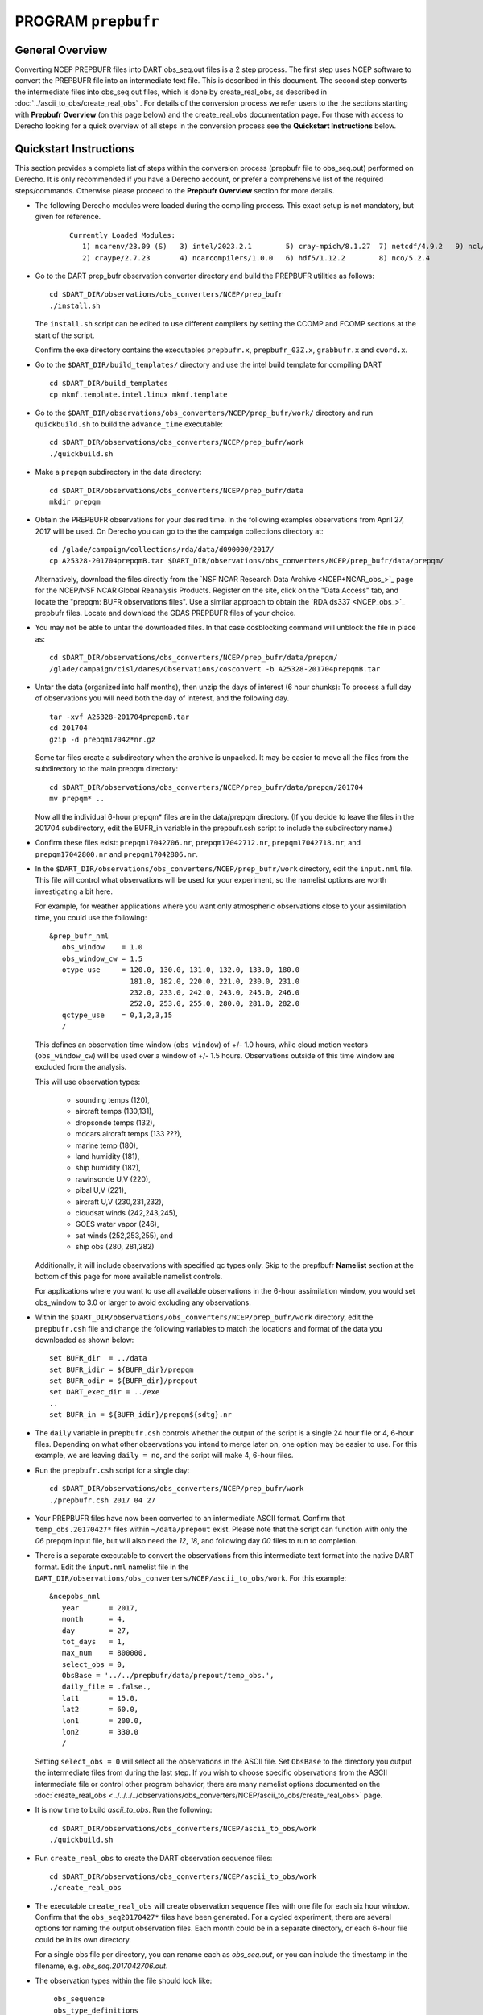 PROGRAM ``prepbufr``
====================

General Overview
----------------

Converting NCEP PREPBUFR files into DART obs_seq.out files is a 2 step process. The first step
uses NCEP software to convert the PREPBUFR file into an intermediate text file. This is described in this document.
The second step converts the intermediate files into obs_seq.out files, which is done by create_real_obs, as
described in :doc:`../ascii_to_obs/create_real_obs` .  For details of the conversion process we refer users to the
the sections starting with **Prepbufr Overview** (on this page below) and the create_real_obs documentation page.  
For those with access to Derecho looking for a quick overview of all steps in the conversion process see the **Quickstart
Instructions** below.

Quickstart Instructions
-----------------------

This section provides a complete list of steps within the conversion process (prepbufr file to obs_seq.out) performed on Derecho. 
It is only recommended if you have a Derecho account, or prefer a comprehensive list of the required steps/commands. 
Otherwise please proceed to the **Prepbufr Overview** section for more details.


- The following Derecho modules were loaded during the compiling process. This exact setup
  is not mandatory, but given for reference.

   ::

     Currently Loaded Modules:
        1) ncarenv/23.09 (S)   3) intel/2023.2.1        5) cray-mpich/8.1.27  7) netcdf/4.9.2   9) ncl/6.6.2 
        2) craype/2.7.23       4) ncarcompilers/1.0.0   6) hdf5/1.12.2        8) nco/5.2.4 

-  Go to the DART prep_bufr observation converter directory and
   build the PREPBUFR utilities as follows:

   ::

      cd $DART_DIR/observations/obs_converters/NCEP/prep_bufr
      ./install.sh

   The ``install.sh`` script can be edited to use different compilers by setting the CCOMP and FCOMP 
   sections at the start of the script.

   Confirm the exe directory contains the executables ``prepbufr.x``, ``prepbufr_03Z.x``,
   ``grabbufr.x`` and ``cword.x``.

-  Go to the ``$DART_DIR/build_templates/`` directory and use the intel build template
   for compiling DART

   ::

      cd $DART_DIR/build_templates
      cp mkmf.template.intel.linux mkmf.template

-  Go to the ``$DART_DIR/observations/obs_converters/NCEP/prep_bufr/work/``
   directory and run ``quickbuild.sh`` to build the ``advance_time`` executable:

   ::

      cd $DART_DIR/observations/obs_converters/NCEP/prep_bufr/work
      ./quickbuild.sh


-  Make a ``prepqm`` subdirectory in the data directory:

   ::

      cd $DART_DIR/observations/obs_converters/NCEP/prep_bufr/data
      mkdir prepqm
 

-  Obtain the PREPBUFR observations for your desired time. In the following examples
   observations from April 27, 2017 will be used.  On Derecho you can go to the
   the campaign collections directory at:

   ::

      cd /glade/campaign/collections/rda/data/d090000/2017/
      cp A25328-201704prepqmB.tar $DART_DIR/observations/obs_converters/NCEP/prep_bufr/data/prepqm/


   Alternatively, download the files directly from the `NSF NCAR Research Data
   Archive <NCEP+NCAR_obs_>`_ page for the
   NCEP/NSF NCAR Global Reanalysis Products. Register on the site, click on
   the "Data Access" tab, and locate the "prepqm: BUFR observations files".
   Use a similar approach to  obtain the `RDA ds337 <NCEP_obs_>`_
   prepbufr files. Locate and download the GDAS PREPBUFR files of your choice.   
  

-  You may not be able to untar the downloaded files. In that case
   cosblocking command will unblock the file in place as:

   ::

       
      cd $DART_DIR/observations/obs_converters/NCEP/prep_bufr/data/prepqm/
      /glade/campaign/cisl/dares/Observations/cosconvert -b A25328-201704prepqmB.tar


-  Untar the data (organized into half months), then unzip the days of interest (6 hour chunks): 
   To process a full day of observations you will need both the day of interest, and the following day.

   ::

      tar -xvf A25328-201704prepqmB.tar
      cd 201704
      gzip -d prepqm17042*nr.gz


   Some tar files create a subdirectory when the archive is unpacked.  It may be easier to
   move all the files from the subdirectory to the main prepqm directory:

   ::
     
     cd $DART_DIR/observations/obs_converters/NCEP/prep_bufr/data/prepqm/201704
     mv prepqm* ..

   Now all the individual 6-hour prepqm* files are in the data/prepqm directory.
   (If you decide to leave the files in the 201704 subdirectory, edit the BUFR_in
   variable in the prepbufr.csh script to include the subdirectory name.)


- Confirm these files exist:  ``prepqm17042706.nr``, ``prepqm17042712.nr``, ``prepqm17042718.nr``,
  and ``prepqm17042800.nr`` and ``prepqm17042806.nr``.



-  In the ``$DART_DIR/observations/obs_converters/NCEP/prep_bufr/work``
   directory, edit the ``input.nml`` file. This file will control what
   observations will be used for your experiment, so the namelist
   options are worth investigating a bit here. 

   For example, for weather applications 
   where you want only atmospheric observations close to your assimilation time, you could
   use the following:

   ::

      &prep_bufr_nml
         obs_window    = 1.0
         obs_window_cw = 1.5
         otype_use     = 120.0, 130.0, 131.0, 132.0, 133.0, 180.0
                         181.0, 182.0, 220.0, 221.0, 230.0, 231.0
                         232.0, 233.0, 242.0, 243.0, 245.0, 246.0
                         252.0, 253.0, 255.0, 280.0, 281.0, 282.0
         qctype_use    = 0,1,2,3,15
         /

   This defines an observation time window (``obs_window``) of +/- 1.0 hours, while cloud
   motion vectors (``obs_window_cw``) will be used over a window of +/- 1.5 hours.  Observations
   outside of this time window are excluded from the analysis. 

   This will use observation types:

       - sounding temps (120),
       - aircraft temps (130,131),
       - dropsonde temps (132),
       - mdcars aircraft temps (133 ???),
       - marine temp (180),
       - land humidity (181),
       - ship humidity (182),
       - rawinsonde U,V (220),
       - pibal U,V (221),
       - aircraft U,V (230,231,232),
       - cloudsat winds (242,243,245),
       - GOES water vapor (246),
       - sat winds (252,253,255), and
       - ship obs (280, 281,282)
 
   Additionally, it will include observations with specified qc
   types only. Skip to the prepfbufr **Namelist** section at the bottom
   of this page for more available namelist controls.

   For applications where you want to use all available observations 
   in the 6-hour assimilation window, you would set obs_window 
   to 3.0 or larger to avoid excluding any observations.

-  Within the ``$DART_DIR/observations/obs_converters/NCEP/prep_bufr/work``
   directory, edit the ``prepbufr.csh`` file and change the following
   variables to match the locations and format of the data you downloaded
   as shown below:
  
   ::

      set BUFR_dir  = ../data
      set BUFR_idir = ${BUFR_dir}/prepqm
      set BUFR_odir = ${BUFR_dir}/prepout
      set DART_exec_dir = ../exe
      ..
      set BUFR_in = ${BUFR_idir}/prepqm${sdtg}.nr
      
      

-  The ``daily`` variable in ``prepbufr.csh`` controls whether the
   output of the script is a single 24 hour file or 4, 6-hour files.  Depending 
   on what other observations you intend to merge later on,
   one option may be easier to use.  For this example, we are
   leaving ``daily = no``, and the script will make 4, 6-hour files.

-  Run the ``prepbufr.csh`` script for a single day:

   ::

      cd $DART_DIR/observations/obs_converters/NCEP/prep_bufr/work
      ./prepbufr.csh 2017 04 27



-  Your PREPBUFR files have now been converted to an intermediate ASCII
   format. Confirm that ``temp_obs.20170427*`` files within 
   ``~/data/prepout`` exist. Please note that the script can function
   with only the *06* prepqm input file, but will also need the
   *12*, *18*, and following day *00* files to run to completion. 


-  There is a separate executable to convert the
   observations from this intermediate text format into
   the native DART format. 
   Edit the ``input.nml`` namelist file in the
   ``DART_DIR/observations/obs_converters/NCEP/ascii_to_obs/work``.
   For this example:

   ::

      &ncepobs_nml
         year       = 2017,
         month      = 4,
         day        = 27,
         tot_days   = 1,
         max_num    = 800000,
         select_obs = 0,
         ObsBase = '../../prepbufr/data/prepout/temp_obs.',
         daily_file = .false.,
         lat1       = 15.0,
         lat2       = 60.0,
         lon1       = 200.0,
         lon2       = 330.0
         /

   Setting ``select_obs = 0`` will select all the observations in the
   ASCII file. Set ``ObsBase`` to the directory you output the intermediate files from
   during the last step. If you wish to choose specific observations
   from the ASCII intermediate file or control other program behavior,
   there are many namelist options documented on the
   :doc:`create_real_obs <../../../../observations/obs_converters/NCEP/ascii_to_obs/create_real_obs>`
   page.

-  It is now time to build *ascii_to_obs*. Run the following:

   ::

      cd $DART_DIR/observations/obs_converters/NCEP/ascii_to_obs/work
      ./quickbuild.sh

-  Run ``create_real_obs`` to create the DART observation
   sequence files:


   ::

      cd $DART_DIR/observations/obs_converters/NCEP/ascii_to_obs/work
      ./create_real_obs

-  The executable ``create_real_obs`` will create observation sequence files
   with one file for each six hour window. Confirm that the ``obs_seq20170427*``
   files have been generated.  For a cycled experiment, there
   are several options for naming the output observation files.  Each month
   could be in a separate directory, or each 6-hour file could be in its
   own directory.

   For a single obs file per directory, you can rename each as *obs_seq.out*,
   or you can include the timestamp in the filename, e.g. *obs_seq.2017042706.out*.

-  The observation types within the file should look like:

   ::

      obs_sequence
      obs_type_definitions
          19
           1 RADIOSONDE_U_WIND_COMPONENT
           2 RADIOSONDE_V_WIND_COMPONENT
           5 RADIOSONDE_TEMPERATURE
           6 RADIOSONDE_SPECIFIC_HUMIDITY
          12 AIRCRAFT_U_WIND_COMPONENT
          13 AIRCRAFT_V_WIND_COMPONENT
          14 AIRCRAFT_TEMPERATURE
          16 ACARS_U_WIND_COMPONENT
          17 ACARS_V_WIND_COMPONENT
          18 ACARS_TEMPERATURE
          20 MARINE_SFC_U_WIND_COMPONENT
          21 MARINE_SFC_V_WIND_COMPONENT
          22 MARINE_SFC_TEMPERATURE
          23 MARINE_SFC_SPECIFIC_HUMIDITY
          30 SAT_U_WIND_COMPONENT
          31 SAT_V_WIND_COMPONENT
          40 RADIOSONDE_SURFACE_ALTIMETER
          42 MARINE_SFC_ALTIMETER
          43 LAND_SFC_ALTIMETER
     num_copies:            1  num_qc:            1
     num_obs:        68107  max_num_obs:        68107
 
-  Some models include a preprocessing program to do additional processing
   of the observations, for example, limiting obs to a sub-domain, superobbing spatially dense obs,
   and increasing the error for near boundary observations.

   For example, the WRF weather model includes the
   :doc:`wrf_dart_obs_preprocess <../../../../models/wrf/WRF_DART_utilities/wrf_dart_obs_preprocess>`
   program.  There may be no further processing needed for some models, and the observation sequence
   file is ready to be used.


**You have completed the Quickstart Instructions**. See the following sections for more details of the 
prepbufr conversion package.



Prepbufr Overview
-----------------

The prep_bufr package is external NCEP code and has not been completely incorporated into the DART architecture. It
requires adaptation of the source codes and scripts to the computing environment where it will be run. It is not so
robust that it can be controlled just with input parameters. It may not have the same levels of error detection and
warning that the rest of DART has, so the user should very careful about checking the end product for correctness.


Install Prepbufr package
^^^^^^^^^^^^^^^^^^^^^^^^

Running the ``install.sh`` script located within the ``~/observations/NCEP/prep_bufr`` directory will build the library
and main executable. You will probably have to edit this script to set the fortran compiler on your system.

If you have raw unblocked PREPBUFR files you will need to convert them to blocked format (what prepbufr expects as
input). The blk/ublk section of the build script compiles the ``cword.x`` converter program.

If you are running on an Intel (little-endian) based machine you will need the ``grabbufr`` byte swapping program that
is also built by this script.

One-shot mode
^^^^^^^^^^^^^

If you are converting a single obs file, or are walking through the process by hand for the first time, you can follow
the more detailed build instructions below, and then run the prep_bufr.x program by hand. This involves the following
steps:

-  Build the executables.
-  Run the blocker if needed (generally not if you have downloaded the blocked format PREPBUFR files).
-  Run the binary format converter if you are on an Intel (little-endian) machine.
-  Link the input file to a fixed input filename
-  Run prepbufr.x to convert the file
-  Copy the fixed output filename to the desired output filename

Production mode
^^^^^^^^^^^^^^^

If you have multiple days (or months) of observations to convert, there is a script in the work
subdirectory which is set up to run the converter on a sequence of raw data files, and concatenate the output files
together into one output file per day. Edit the ``work/prepbufr.csh`` script (as described in the Quickstart section) 
and set the necessary values in the 'USER SET PARAMETERS' section near the top. This script can either be run from 
the command line, or it can be submitted to a batch queue for a long series of conversion runs.

Overview of Prepbufr package
~~~~~~~~~~~~~~~~~~~~~~~~~~~~

This package is currently organized into files under the ``DART/observations/NCEP/prep_bufr`` directory:

::

   src           Source code of the NCEP PREPBUFR decoder
   lib           NCEP BUFR library source
   install.sh    A script to install the NCEP PREPBUFR decoder and the NCEP BUFR library.
   exe           Executables of the decoder and converter.
   data          Where the NCEP PREPBUFR files (prepqm****) could be loaded into
                 from the NSF NCAR Mass Store (the script assumes this is the default location).
   work          Where we run the script to do the decoding.
   convert_bufr  Source code (grabbufr) to convert the binary big-endian PREPBUFR files to 
                 little-endian files, and a script to compile the program.
   blk_ublk      Source code (cwordsh) to convert between blocked and unblocked format.
   docs          Some background information about NCEP PREPBUFR observations.

Decoding program: src/prepbufr.f
^^^^^^^^^^^^^^^^^^^^^^^^^^^^^^^^^^^^

The program ``prepbufr.f`` is used to decode the NCEP reanalysis PREPBUFR data into intermediate text files. This program
was originally developed by NCEP. It has been modified to output surface pressure, dry temperature, specific humidity,
and wind components (U/V) of conventional radiosonde, aircraft reports, and satellite cloud motion derived wind. There
are additional observation types on the PREPBUFR files, but using them they would require significant modifications of
prepbufr and require detailed knowledge of the NCEP PREPBUFR files. The NCEP quality control indexes for these
observations based on NCEP forecasts are also output and used in DART observation sequence files. The NCEP PREPBUFR
decoding program is written in Fortran 77 and has been successfully compiled on Linux computers using pgi90, SGI®
computers with f77, IBM® SP® systems with xlf, and Intel® based Mac® with gfortran.

If your operating system uses modules you may need to remove the default compiler and add the one desired for this
package. For example

-  which pgf90 (to see if pgf90 is available.)
-  module rm intel64 netcdf64 mpich64
-  module add pgi32

To compile the BUFR libraries and the decoding program, set the CCOMP and FCOMP variables in the install.sh script 
to match the compilers available on your system.  Execute the install.sh script to complete the
compilations for the main decoding program, the NCEP BUFR library, and the conversion utilities.

The executables (i.e., prepbufr.x, prepbufr_03Z.x) are placed in the ../exe directory.

Platforms tested:

-  Linux clusters with Intel, PGI, Pathscale, GNU Fortran,
-  Mac OS X with Intel, GNU Fortran,
-  SGI Altix with Intel
-  Cray with Intel, Cray Fortran.

Byte-swapping program: convert_bufr/grabbufr.f
^^^^^^^^^^^^^^^^^^^^^^^^^^^^^^^^^^^^^^^^^^^^^^^^^

For platforms with little-endian binary file format (e.g. Intel, AMD®, and non-MIPS SGI processors) the program
``grabbufr.f`` is used to convert the big-endian format NCEP PREPBUFR data into little-endian format. The ``grabbufr.f`` code is
written in Fortran 90, and has been compiled can be compiled with the pgf90 compiler on a Linux system, with gfortran on
an Intel based Mac, and the ifort compiler on other Linux machines. The ``install.sh`` script should build this by default, 
however instructions are in ``convert_bufr/README``.  In case of problems, go to the ``convert_bufr`` subdirectory, 
edit ``convert_bufr.csh`` to set your compiler, and run it to compile the converter code (grabbufr).

This program reads the PREPBUFR file into memory, and needs to know the size of the file (in bytes).
Unfortunately, the system call STAT() returns this size as one number in an array, and the index into that array differs
depending on the system and sometimes the word size (32 vs 64) of the compiler. To test that the program is using the
right offset into this array, you can compile and run the stat_test.f program. It takes a single filename argument and
prints out information about that file. One of the numbers will be the file size in bytes. Compare this to the size you
see with the 'ls -l' command for that same file. If the numbers do not agree, find the right index and edit the
grabbufr.f source file. Look for the INDEXVAL line near the first section of executable code.

If grabbufr.f does not compile because the getarg() or iargc() subroutines are not found or not available, then either
use the arg_test.f program to debug how to get command line arguments into a fortran program on your system, or simply
go into the grabbufr.f source and comment out the section which tries to parse command line arguments and comment in the
hardcoded input and output filenames. Now to run this program you must either rename the data files to these
predetermined filenames, or you can use links to temporarily give the files the names needed.

Blocking program blk_ublk/cword.x
^^^^^^^^^^^^^^^^^^^^^^^^^^^^^^^^^^^^^

The ``prepbufr.x`` program expects to read a blocked input file, which is generally what is available for download. However,
if you have an unblocked file that you need to convert, there is a conversion program. The ``install.sh`` script will try to
build this by default, but in case of problems you can build it separately. Change directories into the ``blk_ublk``
subdirectory and read the ``README_cwordsh`` file for more help. The cwordsh shell-script wrapper shows how to run the
executable ``cwordsh.x`` executable.

This program is not required for blocked file formats.

Downloading Prepbufr raw data
~~~~~~~~~~~~~~~~~~~~~~~~~~~~~

The NCEP PREPBUFR files (prepqmYYMMDDHH) can be found within the NCEP/NCAR Global Reanalysis Products dataset, d090000, 
on NSF NCAR Research Data Archive (RDA).  Operational observations can be found in the NCEP ADP Global Upper Air and 
Surface Weather Observations dataset, d337000.

To find the files:

-  go to the `NSF NCAR/NCEP reanalysis archive. <NCEP+NCAR_obs_>`_
-  Click on the "Data Access" tab.
-  Locate the **preqm: BUFR observation files**
-  Click on Complete File List link and Select the year you are interested in.
-  Depending on the year the format of the filenames change, but they should contain the year, usually as 2 digits, the
   month, and then either the start/stop day for weekly files, or the letters A and B for semi-monthly files.

Depending on the year you select, the prepqm files can be weekly, monthly, or semi-monthly. Each tar file has a unique
dataset number of the form "A#####". For example, for January of 2003, the 4 HPSS TAR files are: A21899, A21900, A21901,
A21902. After September 2003, these files include AIRCRAFT data (airplane readings taken at cruising elevation) but not
ACARS data (airplane readings taken during takeoff and landing). There are different datasets which include ACARS data
but their use is restricted and you must contact the RDA group to get access.

| If you are running on a machine with direct access to the NSF NCAR HPSS, then change directories into the prep_bufr/data
  subdirectory and obtain the prepqm rawfile from:
| *> cd /glade/campaign/collections/rda/data/d#####*
| where ##### is the data set number you want.

| These files may be readable tar files, or they may require running the ``cosconvert`` program first. See if the
  ``tar`` command can read them:
| *> tar -tvf rawfile*
| If you get a good table of contents then simply rename the file and untar it:
| *> mv rawfile data.tar*
| *> tar -xvf data.tar*
| However, if you get an error from the tar command, on the NSF NCAR machine Derecho run:
| *> /glade/campaign/cisl/dares/Observations/cosconvert -b data.tar*

The output of tar should yield individual 6-hourly NCEP PREPBUFR data files for the observations in the +/- 3-hour time
windows of 00Z, 06Z, 12Z, and 18Z of each day. Note that DART obs_seq files are organized such that a 24 hour file with
4 6-hour observation windows would contain observations from 3:01Z to 3:00Z of the next day, centered on 6Z, 12Z, 18Z and "24Z".
In addition, there are some observations at 3:00Z on the PREPBUFR file labelled with 06Z. Then, in order to make a full
day intermediate file incorporating all the required obs from the "next" day, you'll need the PREPBUFR files through 6Z
of the day after the last day of interest. For example, to generate the observation sequence for Jan 1, 2003, the
decoded NCEP PREPBUFR text files for Jan 1 and 2, 2003 are needed, and hence the following PREPBUFR files are needed:

-  prepqm03010106
-  prepqm03010112
-  prepqm03010118
-  prepqm03010200
-  prepqm03010206


Execution of Prepbufr
~~~~~~~~~~~~~~~~~~~~~

In ``prep_bufr/work/prepbufr.csh`` set the appropriate values of the year, month, first day, and last day of the period you
desire, and the variable "convert" to control conversion from big- to little-endian. Confirm that the raw PREPBUFR files
are in ../data, or that prepbufr.csh has been changed to find them. Execute ``prepbufr.csh`` in the work directory.

Currently, this script generates decoded PREPBUFR text data each 24 hours which contains the observations within the
time window of -3:01 hours to +3:00Z within each six-hour synoptic time. These daily output text files are named as
temp_obs.yyyymmdd. These text PREPBUFR data files can then be read by
DART/observations/NCEP/ascii_to_obs/work/:doc:`../ascii_to_obs/create_real_obs` to generate the DART daily observation
sequence files.

There is an alternate section in the script which creates a decoded PREPBUFR text data file each 6 hours (so they are
1-for-1 with the original PREPBUFR files). Edit the script prepbufr.csh and look for the commented out code which
outputs 4 individual files per day. Note that if you chose this option, you will have to make corresponding changes in
the create_obs_seq.csh script in step 2.



Other modules used
------------------

This is a piece of code that is intended to be 'close' to the original, as such, we have not modified it to use the DART
build mechanism. This code does not use any DART modules.

Namelist
--------

This namelist is read from the file ``input.nml``. Namelists start with an ampersand '&' and terminate with a slash '/'.
Character strings that contain a '/' must be enclosed in quotes to prevent them from prematurely terminating the
namelist.

::

   &prep_bufr_nml
      obs_window       = 3.0,
      obs_window_upa   = 1.5,
      obs_window_air   = 1.5,
      obs_window_sfc   = 0.8,
      obs_window_cw    = 1.5,
      land_temp_error  = 2.5,
      land_wind_error  = 3.5,
      land_moist_error = 0.2,
      otype_use        = missing,
      qctype_use       = missing,
   /

| 

.. container::

   +---------------------+--------------+-------------------------------------------------------------------------------+
   | Item                | Type         | Description                                                                   |
   +=====================+==============+===============================================================================+
   | obs_window          | real         | Window of time to include observations. If > 0, overrides all the other more  |
   |                     |              | specific window sizes. Set to -1.0 to use different time windows for          |
   |                     |              | different obs types. The window is +/- this number of hours, so the total     |
   |                     |              | window size is twice this value.                                              |
   +---------------------+--------------+-------------------------------------------------------------------------------+
   | obs_window_upa      | real         | Window of time to include sonde observations (+/- hours) if obs_window is <   |
   |                     |              | 0, otherwise ignored.                                                         |
   +---------------------+--------------+-------------------------------------------------------------------------------+
   | obs_window_air      | real         | Window of time to include aircraft observations (+/- hours) if obs_window is  |
   |                     |              | < 0, otherwise ignored.                                                       |
   +---------------------+--------------+-------------------------------------------------------------------------------+
   | obs_window_sfc      | real         | Window of time to include surface observations (+/- hours) if obs_window is < |
   |                     |              | 0, otherwise ignored.                                                         |
   +---------------------+--------------+-------------------------------------------------------------------------------+
   | obs_window_cw       | real         | Window of time to include cloud wind observations (+/- hours) if obs_window   |
   |                     |              | is < 0, otherwise ignored.                                                    |
   +---------------------+--------------+-------------------------------------------------------------------------------+
   | otype_use           | real(300)    | Report Types to extract from bufr file. If unspecified, all types will be     |
   |                     |              | converted.                                                                    |
   +---------------------+--------------+-------------------------------------------------------------------------------+
   | qctype_use          | integer(300) | QC types to include from the bufr file. If unspecified, all QC values will be |
   |                     |              | accepted.                                                                     |
   +---------------------+--------------+-------------------------------------------------------------------------------+
   | land_temp_error     | real         | observation error for land surface temperature observations when none is in   |
   |                     |              | the input file.                                                               |
   +---------------------+--------------+-------------------------------------------------------------------------------+
   | land_wind_error     | real         | observation error for land surface wind observations when none is in the      |
   |                     |              | input file.                                                                   |
   +---------------------+--------------+-------------------------------------------------------------------------------+
   | land_moisture_error | real         | observation error for land surface moisture observations when none is in the  |
   |                     |              | input file.                                                                   |
   +---------------------+--------------+-------------------------------------------------------------------------------+

| 

Files
-----

-  input file(s); NCEP PREPBUFR observation files named using ObsBase with the "yymmddhh" date tag on the end. Input to
   grabbufr if big- to little-endian is to be done. Input to prepbufr if not.
-  intermediate (binary) prepqm.little; output from grabbufr, input to prepbufr.
-  intermediate (text) file(s) "temp_obs.yyyymmddhh"; output from prepbufr, input to create_real_obs

References
----------

DART/observations/NCEP/prep_bufr/docs/\* (NCEP text files describing the PREPBUFR files)
